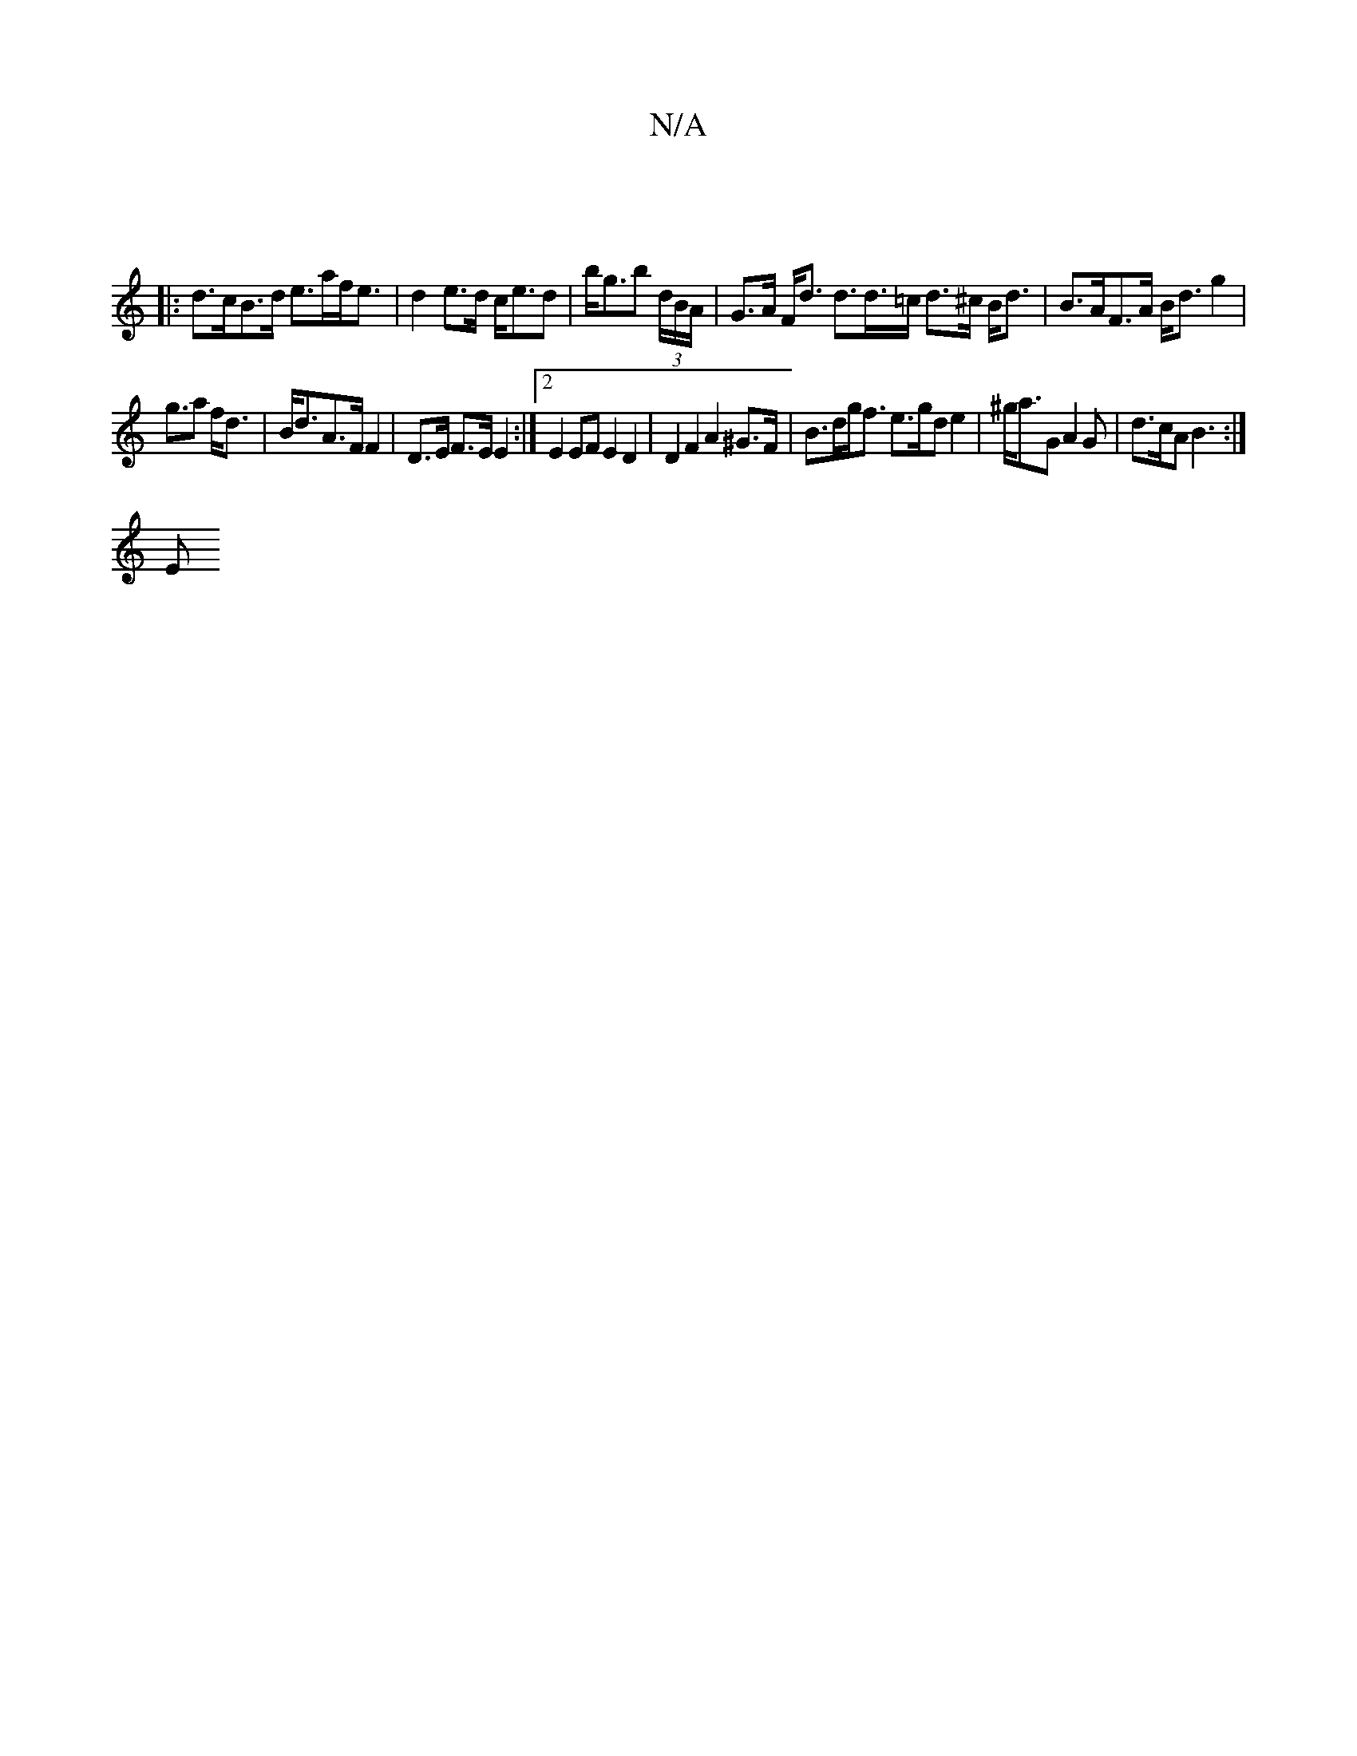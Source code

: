 X:1
T:N/A
M:4/4
R:N/A
K:Cmajor
:|
|: d>cB>d e>af<e | d2e>d c<ed | b<gb (3d/B/A/|G>A F<d d>d>=c d>^c B<d | B>AF>A B<d g2 |
g>a2 f<d | B<dA>F F2 | D>E F>E E2:|2 E2 EF E2 D2 | D2 F2 A2 ^G>F | B>dg<f e>gd e2 | ^g<aG A2 G | d>cA B3 :|
E